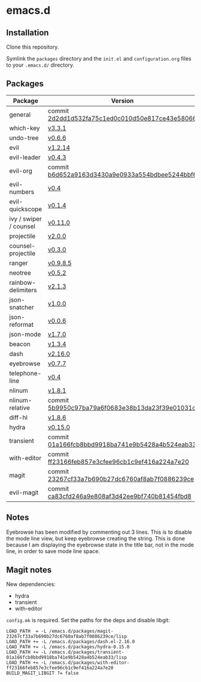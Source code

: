 * emacs.d

** Installation
Clone this repository.

Symlink the ~packages~ directory and the ~init.el~ and ~configuration.org~ files
to your ~.emacs.d/~ directory.

** Packages
| Package                | Version                                         |
|------------------------+-------------------------------------------------|
| general                | commit [[https://github.com/noctuid/general.el/tree/2d2dd1d532fa75c1ed0c010d50e817ce43e58066][2d2dd1d532fa75c1ed0c010d50e817ce43e58066]] |
| which-key              | [[https://github.com/justbur/emacs-which-key/releases/tag/v3.3.1][v3.3.1]]                                          |
| undo-tree              | [[http://www.dr-qubit.org/undo-tree.html][v0.6.6]]                                          |
| evil                   | [[https://github.com/emacs-evil/evil/releases/tag/1.2.14][v1.2.14]]                                         |
| evil-leader            | [[https://github.com/cofi/evil-leader/releases/tag/0.4.3][v0.4.3]]                                          |
| evil-org               | commit [[https://github.com/Somelauw/evil-org-mode/tree/b6d652a9163d3430a9e0933a554bdbee5244bbf6][b6d652a9163d3430a9e0933a554bdbee5244bbf6]] |
| evil-numbers           | [[https://github.com/cofi/evil-numbers/releases/tag/0.4][v0.4]]                                            |
| evil-quickscope        | [[https://github.com/blorbx/evil-quickscope/releases/tag/v0.1.4][v0.1.4]]                                          |
| ivy / swiper / counsel | [[https://github.com/abo-abo/swiper/releases/tag/0.11.0][v0.11.0]]                                         |
| projectile             | [[https://github.com/bbatsov/projectile/releases/tag/v2.0.0][v2.0.0]]                                          |
| counsel-projectile     | [[https://github.com/ericdanan/counsel-projectile/releases/tag/0.3.0][v0.3.0]]                                          |
| ranger                 | [[https://github.com/ralesi/ranger.el/releases/tag/v0.9.8.5][v0.9.8.5]]                                        |
| neotree                | [[https://github.com/jaypei/emacs-neotree/releases/tag/0.5.2][v0.5.2]]                                          |
| rainbow-delimiters     | [[https://github.com/Fanael/rainbow-delimiters/releases/tag/2.1.3][v2.1.3]]                                          |
| json-snatcher          | [[https://github.com/Sterlingg/json-snatcher/releases/tag/1.0.0][v1.0.0]]                                          |
| json-reformat          | [[https://github.com/gongo/json-reformat/releases/tag/0.0.6][v0.0.6]]                                          |
| json-mode              | [[https://github.com/joshwnj/json-mode/releases/tag/v1.7.0][v1.7.0]]                                          |
| beacon                 | [[https://github.com/Malabarba/beacon/releases/tag/1.3.4][v1.3.4]]                                          |
| dash                   | [[https://github.com/magnars/dash.el/releases/tag/2.16.0][v2.16.0]]                                         |
| eyebrowse              | [[https://github.com/wasamasa/eyebrowse/releases/tag/0.7.7][v0.7.7]]                                          |
| telephone-line         | [[https://github.com/dbordak/telephone-line/releases/tag/0.4][v0.4]]                                            |
| nlinum                 | [[http://elpa.gnu.org/packages/nlinum.html][v1.8.1]]                                          |
| nlinum-relative        | commit [[https://github.com/xcodebuild/nlinum-relative/tree/5b9950c97ba79a6f0683e38b13da23f39e01031c][5b9950c97ba79a6f0683e38b13da23f39e01031c]] |
| diff-hl                | [[https://github.com/dgutov/diff-hl/releases/tag/1.8.6][v1.8.6]]                                          |
| hydra                  | [[https://github.com/abo-abo/hydra/releases/tag/0.15.0][v0.15.0]]                                         |
| transient              | commit [[https://github.com/magit/transient/tree/01a166fcb8bbd9918ba741e9b5428a4b524eab33][01a166fcb8bbd9918ba741e9b5428a4b524eab33]] |
| with-editor            | commit [[https://github.com/magit/with-editor/tree/ff23166feb857e3cfee96cb1c9ef416a224a7e20][ff23166feb857e3cfee96cb1c9ef416a224a7e20]] |
| magit                  | commit [[https://github.com/magit/magit/tree/23267cf33a7b690b27dc6760af8ab7f0886239ce][23267cf33a7b690b27dc6760af8ab7f0886239ce]] |
| evil-magit             | commit [[https://github.com/emacs-evil/evil-magit/tree/ca83cfd246a9e808af3d42ee9bf740b81454fbd8][ca83cfd246a9e808af3d42ee9bf740b81454fbd8]] |

** Notes
Eyebrowse has been modified by commenting out 3 lines. This is to disable the
mode line view, but keep eyebrowse creating the string. This is done because I
am displaying the eyebrowse state in the title bar, not in the mode line, in
order to save mode line space.

** Magit notes
New dependencies:
- hydra
- transient
- with-editor

~config.mk~ is required. Set the paths for the deps and disable libgit:

#+BEGIN_SRC
LOAD_PATH  = -L /emacs.d/packages/magit-23267cf33a7b690b27dc6760af8ab7f0886239ce/lisp
LOAD_PATH += -L /emacs.d/packages/dash.el-2.16.0
LOAD_PATH += -L /emacs.d/packages/hydra-0.15.0
LOAD_PATH += -L /emacs.d/packages/transient-01a166fcb8bbd9918ba741e9b5428a4b524eab33/lisp
LOAD_PATH += -L /emacs.d/packages/with-editor-ff23166feb857e3cfee96cb1c9ef416a224a7e20
BUILD_MAGIT_LIBGIT ?= false
#+END_SRC
